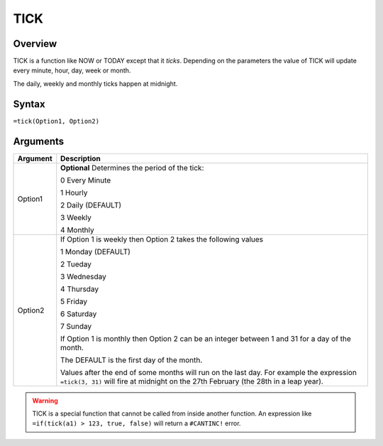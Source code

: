 ====
TICK
====

Overview
--------

TICK is a function like NOW or TODAY except that it *ticks*. Depending on the parameters the value of TICK will update every minute, hour, day, week or month.

The daily, weekly and monthly ticks happen at midnight.

Syntax
------

``=tick(Option1, Option2)``

Arguments
---------

======== ===============================================================================
Argument Description
======== ===============================================================================
Option1  **Optional** Determines the period of the tick:

         0 Every Minute

         1 Hourly

         2 Daily (DEFAULT)

         3 Weekly

         4 Monthly

Option2  If Option 1 is weekly then Option 2 takes the following values

         1 Monday (DEFAULT)

         2 Tueday

         3 Wednesday

         4 Thursday

         5 Friday

         6 Saturday

         7 Sunday

         If Option 1 is monthly then Option 2 can be an integer between 1 and 31
         for a day of the month.

         The DEFAULT is the first day of the month.

         Values after the end of some months will run on the last day. For example
         the expression ``=tick(3, 31)`` will fire at midnight on the 27th February
         (the 28th in a leap year).
======== ===============================================================================

.. warning:: TICK is a special function that cannot be called from inside another function. An expression like ``=if(tick(a1) > 123, true, false)`` will return a ``#CANTINC!`` error.
